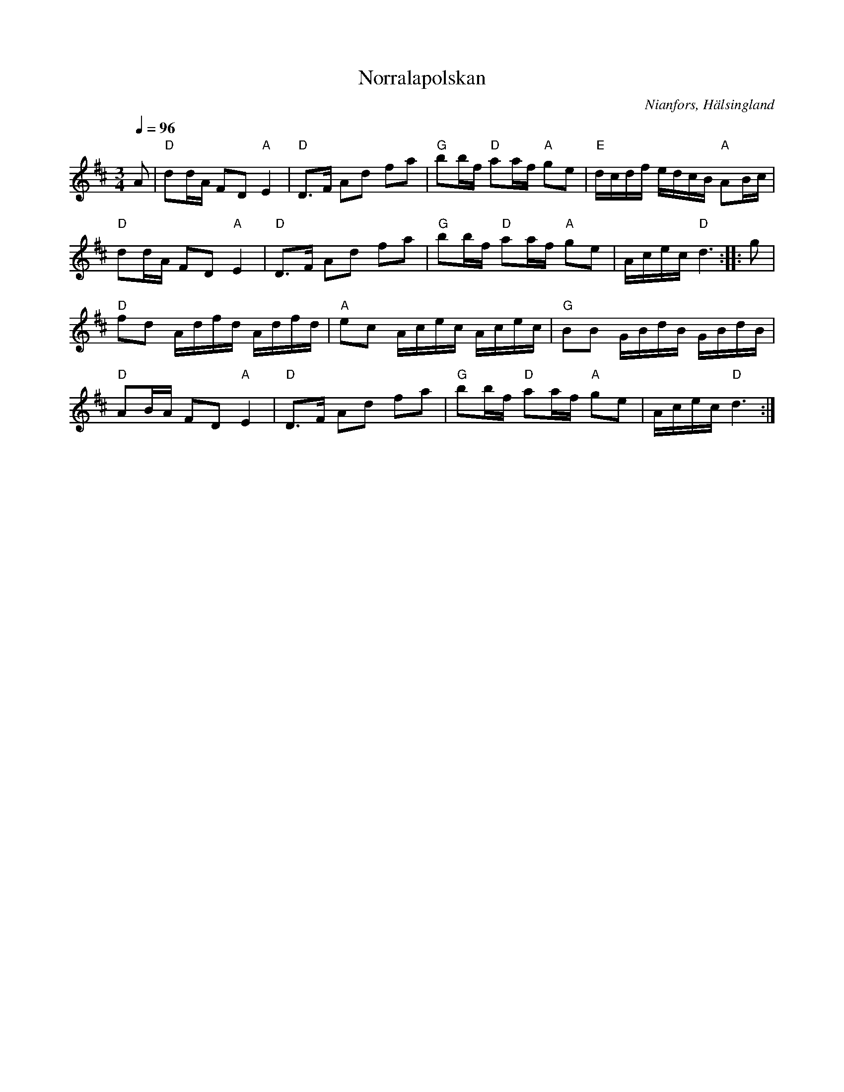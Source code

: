 %%abc-charset utf-8

X:443
T:Norralapolskan
N:Även kallad Karbasen
R:Polska
Z:Håkan Lidén, 2008-09-26
O:Nianfors, Hälsingland
B:Jämför SMUS - katalog Svldiv 2:38 bild 39
S:Efter Martin Larsson
D:[[!Skäggmanslaget]] - Snus, mus och brännvin (1996), nr 2
Q:1/4=96
M:3/4
L:1/8
K:D
A | "D"dd/A/ FD "A"E2 | "D"D>F Ad fa | "G"bb/f/ "D"aa/f/ "A"ge | "E"d/c/d/f/ e/d/c/B/ "A"AB/c/ |
"D"dd/A/ FD "A"E2 | "D"D>F Ad fa | "G"bb/f/ "D"aa/f/ "A"ge | A/c/e/c/ "D"d3 :: g |
"D"fd A/d/f/d/ A/d/f/d/ | "A"ec A/c/e/c/ A/c/e/c/ | "G"BB G/B/d/B/ G/B/d/B/ |
"D"AB/A/ FD "A"E2 | "D"D>F Ad fa | "G"bb/f/ "D"aa/f/ "A"ge | A/c/e/c/ "D"d3 :|]


